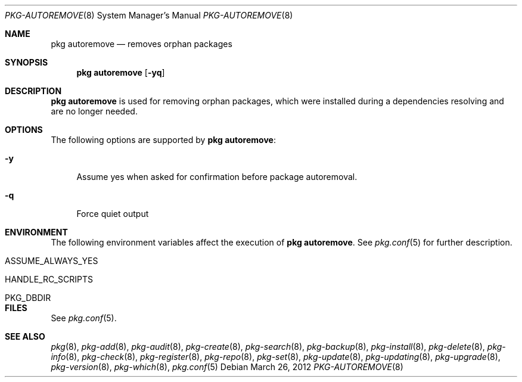 .\"
.\" FreeBSD pkg - a next generation package for the installation and maintenance
.\" of non-core utilities.
.\"
.\" Redistribution and use in source and binary forms, with or without
.\" modification, are permitted provided that the following conditions
.\" are met:
.\" 1. Redistributions of source code must retain the above copyright
.\"    notice, this list of conditions and the following disclaimer.
.\" 2. Redistributions in binary form must reproduce the above copyright
.\"    notice, this list of conditions and the following disclaimer in the
.\"    documentation and/or other materials provided with the distribution.
.\"
.\"
.\"     @(#)pkg.8
.\" $FreeBSD$
.\"
.Dd March 26, 2012
.Dt PKG-AUTOREMOVE 8
.Os
.Sh NAME
.Nm "pkg autoremove"
.Nd removes orphan packages
.Sh SYNOPSIS
.Nm
.Op Fl yq
.Sh DESCRIPTION
.Nm
is used for removing orphan packages, which were installed
during a dependencies resolving and are no longer needed.
.Sh OPTIONS
The following options are supported by
.Nm :
.Bl -tag -width F1
.It Fl y
Assume yes when asked for confirmation before package autoremoval.
.It Fl q
Force quiet output
.El
.Sh ENVIRONMENT
The following environment variables affect the execution of
.Nm .
See
.Xr pkg.conf 5
for further description.
.Bl -tag -width ".Ev NO_DESCRIPTIONS"
.It Ev ASSUME_ALWAYS_YES
.It Ev HANDLE_RC_SCRIPTS
.It Ev PKG_DBDIR
.El
.Sh FILES
See
.Xr pkg.conf 5 .
.Sh SEE ALSO
.Xr pkg 8 ,
.Xr pkg-add 8 ,
.Xr pkg-audit 8 ,
.Xr pkg-create 8 ,
.Xr pkg-search 8 ,
.Xr pkg-backup 8 ,
.Xr pkg-install 8 ,
.Xr pkg-delete 8 ,
.Xr pkg-info 8 ,
.Xr pkg-check 8 ,
.Xr pkg-register 8 ,
.Xr pkg-repo 8 ,
.Xr pkg-set 8 ,
.Xr pkg-update 8 ,
.Xr pkg-updating 8 ,
.Xr pkg-upgrade 8 ,
.Xr pkg-version 8 ,
.Xr pkg-which 8 ,
.Xr pkg.conf 5

